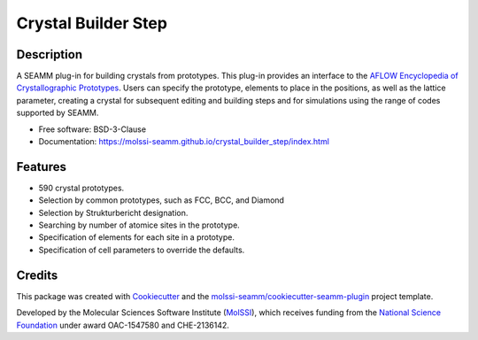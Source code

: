 ====================
Crystal Builder Step
====================

.. image:: https://img.shields.io/github/issues-pr-raw/molssi-seamm/crystal_builder_step
   :target: https://github.com/molssi-seamm/crystal_builder_step/pulls
   :alt: GitHub pull requests

.. image:: https://github.com/molssi-seamm/crystal_builder_step/workflows/CI/badge.svg
   :target: https://github.com/molssi-seamm/crystal_builder_step/actions
   :alt: Build Status

.. image:: https://codecov.io/gh/molssi-seamm/crystal_builder_step/branch/master/graph/badge.svg
   :target: https://codecov.io/gh/molssi-seamm/crystal_builder_step
   :alt: Code Coverage

.. image:: https://img.shields.io/lgtm/grade/python/g/molssi-seamm/crystal_builder_step.svg?logo=lgtm&logoWidth=18
   :target: https://lgtm.com/projects/g/molssi-seamm/crystal_builder_step/context:python
   :alt: Code Quality

.. image:: https://github.com/molssi-seamm/crystal_builder_step/workflows/Documentation/badge.svg
   :target: https://molssi-seamm.github.io/crystal_builder_step/index.html
   :alt: Documentation Status

.. image:: https://pyup.io/repos/github/molssi-seamm/crystal_builder_step/shield.svg
   :target: https://pyup.io/repos/github/molssi-seamm/crystal_builder_step/
   :alt: Updates for Dependencies

.. image:: https://img.shields.io/pypi/v/crystal_builder_step.svg
   :target: https://pypi.python.org/pypi/crystal_builder_step
   :alt: PyPi VERSION

Description
-----------

A SEAMM plug-in for building crystals from prototypes. This plug-in
provides an interface to the `AFLOW Encyclopedia of Crystallographic
Prototypes`_. Users can specify the prototype, elements to place in
the positions, as well as the lattice parameter, creating a crystal
for subsequent editing and building steps and for simulations using
the range of codes supported by SEAMM.

* Free software: BSD-3-Clause
* Documentation: https://molssi-seamm.github.io/crystal_builder_step/index.html

.. _AFLOW Encyclopedia of Crystallographic Prototypes: http://www.aflowlib.org/prototype-encyclopedia/

Features
--------

* 590 crystal prototypes.
* Selection by common prototypes, such as FCC, BCC, and Diamond
* Selection by Strukturbericht designation.
* Searching by number of atomice sites in the prototype.
* Specification of elements for each site in a prototype.
* Specification of cell parameters to override the defaults.

Credits
---------

This package was created with Cookiecutter_ and the `molssi-seamm/cookiecutter-seamm-plugin`_ project template.

.. _Cookiecutter: https://github.com/audreyr/cookiecutter
.. _`molssi-seamm/cookiecutter-seamm-plugin`: https://github.com/molssi-seamm/cookiecutter-seamm-plugin

Developed by the Molecular Sciences Software Institute (MolSSI_),
which receives funding from the `National Science Foundation`_ under
award OAC-1547580 and CHE-2136142.

.. _MolSSI: https://www.molssi.org
.. _`National Science Foundation`: https://www.nsf.gov

